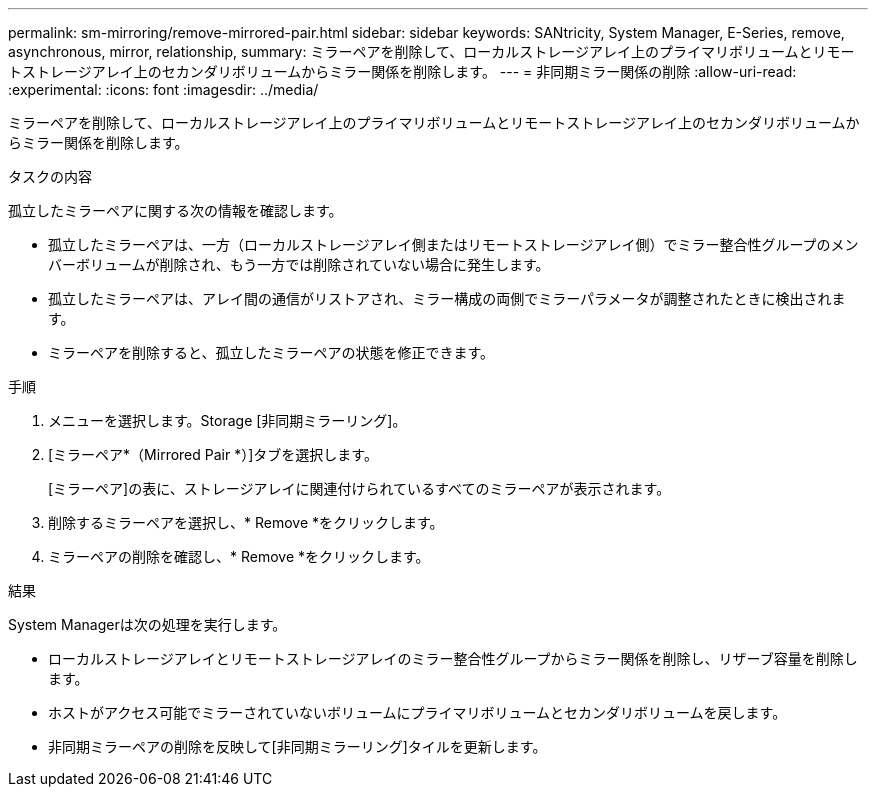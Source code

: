 ---
permalink: sm-mirroring/remove-mirrored-pair.html 
sidebar: sidebar 
keywords: SANtricity, System Manager, E-Series, remove, asynchronous, mirror, relationship, 
summary: ミラーペアを削除して、ローカルストレージアレイ上のプライマリボリュームとリモートストレージアレイ上のセカンダリボリュームからミラー関係を削除します。 
---
= 非同期ミラー関係の削除
:allow-uri-read: 
:experimental: 
:icons: font
:imagesdir: ../media/


[role="lead"]
ミラーペアを削除して、ローカルストレージアレイ上のプライマリボリュームとリモートストレージアレイ上のセカンダリボリュームからミラー関係を削除します。

.タスクの内容
孤立したミラーペアに関する次の情報を確認します。

* 孤立したミラーペアは、一方（ローカルストレージアレイ側またはリモートストレージアレイ側）でミラー整合性グループのメンバーボリュームが削除され、もう一方では削除されていない場合に発生します。
* 孤立したミラーペアは、アレイ間の通信がリストアされ、ミラー構成の両側でミラーパラメータが調整されたときに検出されます。
* ミラーペアを削除すると、孤立したミラーペアの状態を修正できます。


.手順
. メニューを選択します。Storage [非同期ミラーリング]。
. [ミラーペア*（Mirrored Pair *）]タブを選択します。
+
[ミラーペア]の表に、ストレージアレイに関連付けられているすべてのミラーペアが表示されます。

. 削除するミラーペアを選択し、* Remove *をクリックします。
. ミラーペアの削除を確認し、* Remove *をクリックします。


.結果
System Managerは次の処理を実行します。

* ローカルストレージアレイとリモートストレージアレイのミラー整合性グループからミラー関係を削除し、リザーブ容量を削除します。
* ホストがアクセス可能でミラーされていないボリュームにプライマリボリュームとセカンダリボリュームを戻します。
* 非同期ミラーペアの削除を反映して[非同期ミラーリング]タイルを更新します。


